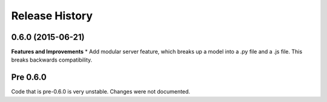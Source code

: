 .. :changelog:

Release History
---------------

0.6.0 (2015-06-21)
++++++++++++++++++

**Features and Improvements**
* Add modular server feature, which breaks up a model into a .py file and a .js file. This breaks backwards compatibility.

Pre 0.6.0
++++++++++++++++++

Code that is pre-0.6.0 is very unstable. Changes were not documented.

